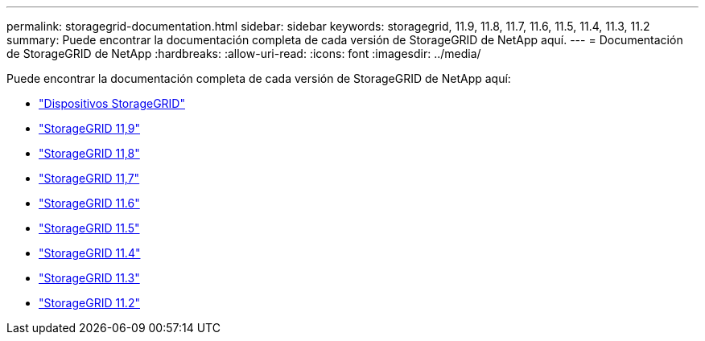 ---
permalink: storagegrid-documentation.html 
sidebar: sidebar 
keywords: storagegrid, 11.9, 11.8, 11.7, 11.6, 11.5, 11.4, 11.3, 11.2 
summary: Puede encontrar la documentación completa de cada versión de StorageGRID de NetApp aquí. 
---
= Documentación de StorageGRID de NetApp
:hardbreaks:
:allow-uri-read: 
:icons: font
:imagesdir: ../media/


[role="lead"]
Puede encontrar la documentación completa de cada versión de StorageGRID de NetApp aquí:

* https://docs.netapp.com/us-en/storagegrid-appliances/index.html["Dispositivos StorageGRID"]
* https://docs.netapp.com/us-en/storagegrid-119/index.html["StorageGRID 11,9"^]
* https://docs.netapp.com/us-en/storagegrid-118/index.html["StorageGRID 11,8"^]
* https://docs.netapp.com/us-en/storagegrid-117/index.html["StorageGRID 11,7"^]
* https://docs.netapp.com/us-en/storagegrid-116/index.html["StorageGRID 11.6"^]
* https://docs.netapp.com/sgws-115/index.jsp["StorageGRID 11.5"^]
* https://docs.netapp.com/sgws-114/index.jsp["StorageGRID 11.4"^]
* https://docs.netapp.com/sgws-113/index.jsp["StorageGRID 11.3"^]
* https://docs.netapp.com/sgws-112/index.jsp["StorageGRID 11.2"^]

